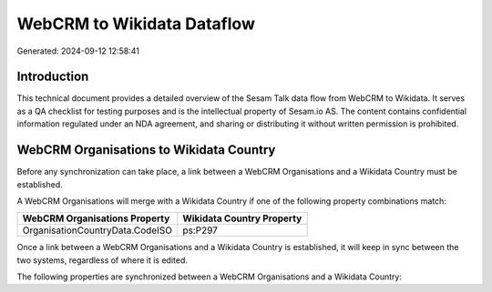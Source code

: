 ===========================
WebCRM to Wikidata Dataflow
===========================

Generated: 2024-09-12 12:58:41

Introduction
------------

This technical document provides a detailed overview of the Sesam Talk data flow from WebCRM to Wikidata. It serves as a QA checklist for testing purposes and is the intellectual property of Sesam.io AS. The content contains confidential information regulated under an NDA agreement, and sharing or distributing it without written permission is prohibited.

WebCRM Organisations to Wikidata Country
----------------------------------------
Before any synchronization can take place, a link between a WebCRM Organisations and a Wikidata Country must be established.

A WebCRM Organisations will merge with a Wikidata Country if one of the following property combinations match:

.. list-table::
   :header-rows: 1

   * - WebCRM Organisations Property
     - Wikidata Country Property
   * - OrganisationCountryData.CodeISO
     - ps:P297

Once a link between a WebCRM Organisations and a Wikidata Country is established, it will keep in sync between the two systems, regardless of where it is edited.

The following properties are synchronized between a WebCRM Organisations and a Wikidata Country:

.. list-table::
   :header-rows: 1

   * - WebCRM Organisations Property
     - Wikidata Country Property
     - Wikidata Data Type

